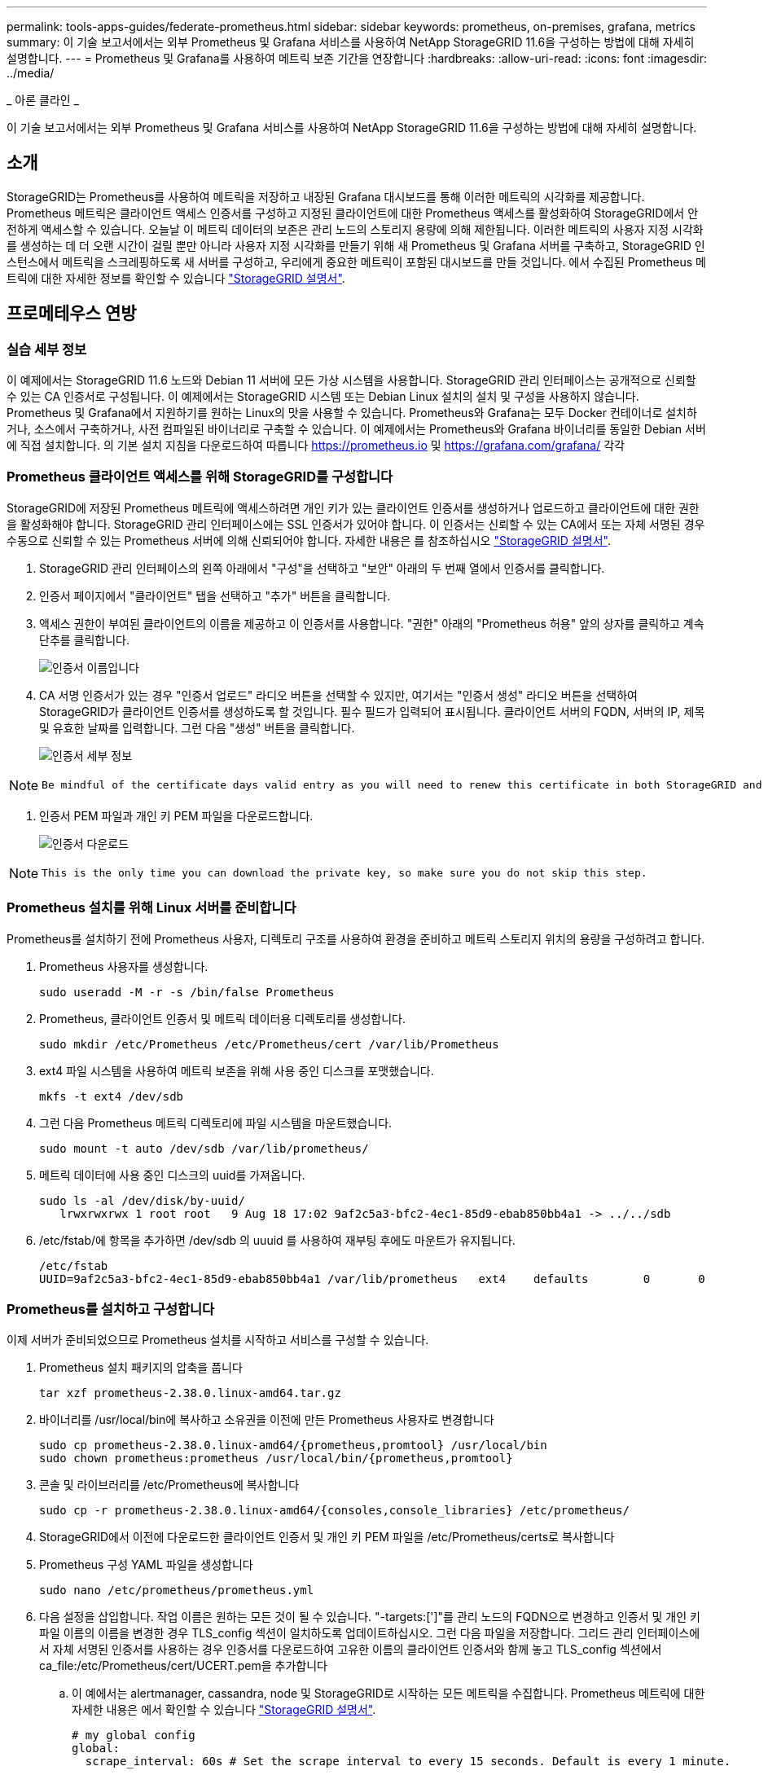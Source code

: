 ---
permalink: tools-apps-guides/federate-prometheus.html 
sidebar: sidebar 
keywords: prometheus, on-premises, grafana, metrics 
summary: 이 기술 보고서에서는 외부 Prometheus 및 Grafana 서비스를 사용하여 NetApp StorageGRID 11.6을 구성하는 방법에 대해 자세히 설명합니다. 
---
= Prometheus 및 Grafana를 사용하여 메트릭 보존 기간을 연장합니다
:hardbreaks:
:allow-uri-read: 
:icons: font
:imagesdir: ../media/


[role="lead"]
_ 아론 클라인 _

이 기술 보고서에서는 외부 Prometheus 및 Grafana 서비스를 사용하여 NetApp StorageGRID 11.6을 구성하는 방법에 대해 자세히 설명합니다.



== 소개

StorageGRID는 Prometheus를 사용하여 메트릭을 저장하고 내장된 Grafana 대시보드를 통해 이러한 메트릭의 시각화를 제공합니다. Prometheus 메트릭은 클라이언트 액세스 인증서를 구성하고 지정된 클라이언트에 대한 Prometheus 액세스를 활성화하여 StorageGRID에서 안전하게 액세스할 수 있습니다. 오늘날 이 메트릭 데이터의 보존은 관리 노드의 스토리지 용량에 의해 제한됩니다. 이러한 메트릭의 사용자 지정 시각화를 생성하는 데 더 오랜 시간이 걸릴 뿐만 아니라 사용자 지정 시각화를 만들기 위해 새 Prometheus 및 Grafana 서버를 구축하고, StorageGRID 인스턴스에서 메트릭을 스크레핑하도록 새 서버를 구성하고, 우리에게 중요한 메트릭이 포함된 대시보드를 만들 것입니다. 에서 수집된 Prometheus 메트릭에 대한 자세한 정보를 확인할 수 있습니다 https://docs.netapp.com/us-en/storagegrid-116/monitor/commonly-used-prometheus-metrics.html["StorageGRID 설명서"^].



== 프로메테우스 연방



=== 실습 세부 정보

이 예제에서는 StorageGRID 11.6 노드와 Debian 11 서버에 모든 가상 시스템을 사용합니다. StorageGRID 관리 인터페이스는 공개적으로 신뢰할 수 있는 CA 인증서로 구성됩니다. 이 예제에서는 StorageGRID 시스템 또는 Debian Linux 설치의 설치 및 구성을 사용하지 않습니다. Prometheus 및 Grafana에서 지원하기를 원하는 Linux의 맛을 사용할 수 있습니다. Prometheus와 Grafana는 모두 Docker 컨테이너로 설치하거나, 소스에서 구축하거나, 사전 컴파일된 바이너리로 구축할 수 있습니다. 이 예제에서는 Prometheus와 Grafana 바이너리를 동일한 Debian 서버에 직접 설치합니다. 의 기본 설치 지침을 다운로드하여 따릅니다 https://prometheus.io[] 및 https://grafana.com/grafana/[] 각각



=== Prometheus 클라이언트 액세스를 위해 StorageGRID를 구성합니다

StorageGRID에 저장된 Prometheus 메트릭에 액세스하려면 개인 키가 있는 클라이언트 인증서를 생성하거나 업로드하고 클라이언트에 대한 권한을 활성화해야 합니다. StorageGRID 관리 인터페이스에는 SSL 인증서가 있어야 합니다. 이 인증서는 신뢰할 수 있는 CA에서 또는 자체 서명된 경우 수동으로 신뢰할 수 있는 Prometheus 서버에 의해 신뢰되어야 합니다. 자세한 내용은 를 참조하십시오 https://docs.netapp.com/us-en/storagegrid-116/admin/configuring-administrator-client-certificates.html["StorageGRID 설명서"].

. StorageGRID 관리 인터페이스의 왼쪽 아래에서 "구성"을 선택하고 "보안" 아래의 두 번째 열에서 인증서를 클릭합니다.
. 인증서 페이지에서 "클라이언트" 탭을 선택하고 "추가" 버튼을 클릭합니다.
. 액세스 권한이 부여된 클라이언트의 이름을 제공하고 이 인증서를 사용합니다. "권한" 아래의 "Prometheus 허용" 앞의 상자를 클릭하고 계속 단추를 클릭합니다.
+
image:prometheus/cert_name.png["인증서 이름입니다"]

. CA 서명 인증서가 있는 경우 "인증서 업로드" 라디오 버튼을 선택할 수 있지만, 여기서는 "인증서 생성" 라디오 버튼을 선택하여 StorageGRID가 클라이언트 인증서를 생성하도록 할 것입니다. 필수 필드가 입력되어 표시됩니다. 클라이언트 서버의 FQDN, 서버의 IP, 제목 및 유효한 날짜를 입력합니다. 그런 다음 "생성" 버튼을 클릭합니다.
+
image:prometheus/cert_detail.png["인증서 세부 정보"]



[NOTE]
====
 Be mindful of the certificate days valid entry as you will need to renew this certificate in both StorageGRID and the Prometheus server before it expires to maintain uninterrupted collection.
====
. 인증서 PEM 파일과 개인 키 PEM 파일을 다운로드합니다.
+
image:prometheus/cert_download.png["인증서 다운로드"]



[NOTE]
====
 This is the only time you can download the private key, so make sure you do not skip this step.
====


=== Prometheus 설치를 위해 Linux 서버를 준비합니다

Prometheus를 설치하기 전에 Prometheus 사용자, 디렉토리 구조를 사용하여 환경을 준비하고 메트릭 스토리지 위치의 용량을 구성하려고 합니다.

. Prometheus 사용자를 생성합니다.
+
[source, console]
----
sudo useradd -M -r -s /bin/false Prometheus
----
. Prometheus, 클라이언트 인증서 및 메트릭 데이터용 디렉토리를 생성합니다.
+
[source, console]
----
sudo mkdir /etc/Prometheus /etc/Prometheus/cert /var/lib/Prometheus
----
. ext4 파일 시스템을 사용하여 메트릭 보존을 위해 사용 중인 디스크를 포맷했습니다.
+
[listing]
----
mkfs -t ext4 /dev/sdb
----
. 그런 다음 Prometheus 메트릭 디렉토리에 파일 시스템을 마운트했습니다.
+
[listing]
----
sudo mount -t auto /dev/sdb /var/lib/prometheus/
----
. 메트릭 데이터에 사용 중인 디스크의 uuid를 가져옵니다.
+
[listing]
----
sudo ls -al /dev/disk/by-uuid/
   lrwxrwxrwx 1 root root   9 Aug 18 17:02 9af2c5a3-bfc2-4ec1-85d9-ebab850bb4a1 -> ../../sdb
----
. /etc/fstab/에 항목을 추가하면 /dev/sdb 의 uuuid 를 사용하여 재부팅 후에도 마운트가 유지됩니다.
+
[listing]
----
/etc/fstab
UUID=9af2c5a3-bfc2-4ec1-85d9-ebab850bb4a1 /var/lib/prometheus	ext4	defaults	0	0
----




=== Prometheus를 설치하고 구성합니다

이제 서버가 준비되었으므로 Prometheus 설치를 시작하고 서비스를 구성할 수 있습니다.

. Prometheus 설치 패키지의 압축을 풉니다
+
[source, console]
----
tar xzf prometheus-2.38.0.linux-amd64.tar.gz
----
. 바이너리를 /usr/local/bin에 복사하고 소유권을 이전에 만든 Prometheus 사용자로 변경합니다
+
[source, console]
----
sudo cp prometheus-2.38.0.linux-amd64/{prometheus,promtool} /usr/local/bin
sudo chown prometheus:prometheus /usr/local/bin/{prometheus,promtool}
----
. 콘솔 및 라이브러리를 /etc/Prometheus에 복사합니다
+
[source, console]
----
sudo cp -r prometheus-2.38.0.linux-amd64/{consoles,console_libraries} /etc/prometheus/
----
. StorageGRID에서 이전에 다운로드한 클라이언트 인증서 및 개인 키 PEM 파일을 /etc/Prometheus/certs로 복사합니다
. Prometheus 구성 YAML 파일을 생성합니다
+
[source, console]
----
sudo nano /etc/prometheus/prometheus.yml
----
. 다음 설정을 삽입합니다. 작업 이름은 원하는 모든 것이 될 수 있습니다. "-targets:[']"를 관리 노드의 FQDN으로 변경하고 인증서 및 개인 키 파일 이름의 이름을 변경한 경우 TLS_config 섹션이 일치하도록 업데이트하십시오. 그런 다음 파일을 저장합니다. 그리드 관리 인터페이스에서 자체 서명된 인증서를 사용하는 경우 인증서를 다운로드하여 고유한 이름의 클라이언트 인증서와 함께 놓고 TLS_config 섹션에서 ca_file:/etc/Prometheus/cert/UCERT.pem을 추가합니다
+
.. 이 예에서는 alertmanager, cassandra, node 및 StorageGRID로 시작하는 모든 메트릭을 수집합니다. Prometheus 메트릭에 대한 자세한 내용은 에서 확인할 수 있습니다 https://docs.netapp.com/us-en/storagegrid-116/monitor/commonly-used-prometheus-metrics.html["StorageGRID 설명서"^].
+
[source, yaml]
----
# my global config
global:
  scrape_interval: 60s # Set the scrape interval to every 15 seconds. Default is every 1 minute.

scrape_configs:
  - job_name: 'StorageGRID'
    honor_labels: true
    scheme: https
    metrics_path: /federate
    scrape_interval: 60s
    scrape_timeout: 30s
    tls_config:
      cert_file: /etc/prometheus/cert/certificate.pem
      key_file: /etc/prometheus/cert/private_key.pem
    params:
      match[]:
        - '{__name__=~"alertmanager_.*|cassandra_.*|node_.*|storagegrid_.*"}'
    static_configs:
    - targets: ['sgdemo-rtp.netapp.com:9091']
----




[NOTE]
====
그리드 관리 인터페이스에서 자체 서명된 인증서를 사용하는 경우 인증서를 다운로드하여 고유한 이름의 클라이언트 인증서와 함께 배치합니다. TLS_config 섹션에서 클라이언트 인증서 및 개인 키 줄 위에 인증서를 추가합니다

....
        ca_file: /etc/prometheus/cert/UIcert.pem
....
====
. /etc/Prometheus 및 /var/lib/Prometheus에 있는 모든 파일 및 디렉토리의 소유권을 Prometheus 사용자로 변경합니다
+
[source, console]
----
sudo chown -R prometheus:prometheus /etc/prometheus/
sudo chown -R prometheus:prometheus /var/lib/prometheus/
----
. /etc/systemd/system에서 Prometheus 서비스 파일을 생성합니다
+
[source, console]
----
sudo nano /etc/systemd/system/prometheus.service
----
. 다음 줄을 삽입하고 메트릭 데이터의 보존 기간을 1년으로 설정하는 #- storage.tsdb.retention.time=1y#를 확인합니다. 또는 #- storage.sdb.retention.size=300GiB#를 사용하여 스토리지 제한에 따라 기본 보존을 수행할 수도 있습니다. 메트릭 보존을 설정할 수 있는 유일한 위치입니다.
+
[source, console]
----
[Unit]
Description=Prometheus Time Series Collection and Processing Server
Wants=network-online.target
After=network-online.target

[Service]
User=prometheus
Group=prometheus
Type=simple
ExecStart=/usr/local/bin/prometheus \
        --config.file /etc/prometheus/prometheus.yml \
        --storage.tsdb.path /var/lib/prometheus/ \
        --storage.tsdb.retention.time=1y \
        --web.console.templates=/etc/prometheus/consoles \
        --web.console.libraries=/etc/prometheus/console_libraries

[Install]
WantedBy=multi-user.target
----
. 새 Prometheus 서비스를 등록하려면 시스템 서비스를 다시 로드하십시오. 그런 다음 Prometheus 서비스를 시작하고 활성화합니다.
+
[source, console]
----
sudo systemctl daemon-reload
sudo systemctl start prometheus
sudo systemctl enable prometheus
----
. 서비스가 올바르게 실행되는지 확인합니다
+
[source, console]
----
sudo systemctl status prometheus
----
+
[listing]
----
● prometheus.service - Prometheus Time Series Collection and Processing Server
     Loaded: loaded (/etc/systemd/system/prometheus.service; enabled; vendor preset: enabled)
     Active: active (running) since Mon 2022-08-22 15:14:24 EDT; 2s ago
   Main PID: 6498 (prometheus)
      Tasks: 13 (limit: 28818)
     Memory: 107.7M
        CPU: 1.143s
     CGroup: /system.slice/prometheus.service
             └─6498 /usr/local/bin/prometheus --config.file /etc/prometheus/prometheus.yml --storage.tsdb.path /var/lib/prometheus/ --web.console.templates=/etc/prometheus/consoles --web.con>

Aug 22 15:14:24 aj-deb-prom01 prometheus[6498]: ts=2022-08-22T19:14:24.510Z caller=head.go:544 level=info component=tsdb msg="Replaying WAL, this may take a while"
Aug 22 15:14:24 aj-deb-prom01 prometheus[6498]: ts=2022-08-22T19:14:24.816Z caller=head.go:615 level=info component=tsdb msg="WAL segment loaded" segment=0 maxSegment=1
Aug 22 15:14:24 aj-deb-prom01 prometheus[6498]: ts=2022-08-22T19:14:24.816Z caller=head.go:615 level=info component=tsdb msg="WAL segment loaded" segment=1 maxSegment=1
Aug 22 15:14:24 aj-deb-prom01 prometheus[6498]: ts=2022-08-22T19:14:24.816Z caller=head.go:621 level=info component=tsdb msg="WAL replay completed" checkpoint_replay_duration=55.57µs wal_rep>
Aug 22 15:14:24 aj-deb-prom01 prometheus[6498]: ts=2022-08-22T19:14:24.831Z caller=main.go:997 level=info fs_type=EXT4_SUPER_MAGIC
Aug 22 15:14:24 aj-deb-prom01 prometheus[6498]: ts=2022-08-22T19:14:24.831Z caller=main.go:1000 level=info msg="TSDB started"
Aug 22 15:14:24 aj-deb-prom01 prometheus[6498]: ts=2022-08-22T19:14:24.831Z caller=main.go:1181 level=info msg="Loading configuration file" filename=/etc/prometheus/prometheus.yml
Aug 22 15:14:24 aj-deb-prom01 prometheus[6498]: ts=2022-08-22T19:14:24.832Z caller=main.go:1218 level=info msg="Completed loading of configuration file" filename=/etc/prometheus/prometheus.y>
Aug 22 15:14:24 aj-deb-prom01 prometheus[6498]: ts=2022-08-22T19:14:24.832Z caller=main.go:961 level=info msg="Server is ready to receive web requests."
Aug 22 15:14:24 aj-deb-prom01 prometheus[6498]: ts=2022-08-22T19:14:24.832Z caller=manager.go:941 level=info component="rule manager" msg="Starting rule manager..."
----
. 이제 Prometheus 서버의 UI로 이동할 수 있습니다 http://Prometheus-server:9090[] UI를 참조하십시오
+
image:prometheus/prometheus_ui.png["Prometheus UI 페이지"]

. "상태" 대상 아래에서 Prometheus.yml에서 구성한 StorageGRID 끝점의 상태를 볼 수 있습니다
+
image:prometheus/prometheus_targets.png["Prometheus 상태 메뉴"]

+
image:prometheus/prometheus_target_status.png["Prometheus 대상 페이지"]

. 그래프 페이지에서 테스트 쿼리를 실행하고 데이터가 스크레핑되었는지 확인할 수 있습니다. 예를 들어 쿼리 표시줄에 "StorageGrid_node_cpu_Utilization_percentage"를 입력하고 실행 단추를 클릭합니다.
+
image:prometheus/prometheus_execute.png["Prometheus 쿼리가 실행됩니다"]





== Grafana 설치 및 구성

Prometheus가 설치되고 작동되었으므로 Grafana 설치 및 대시보드 구성으로 이동할 수 있습니다



=== Grafana 인스턴션

. Grafana의 최신 Enterprise Edition을 설치합니다
+
[source, console]
----
sudo apt-get install -y apt-transport-https
sudo apt-get install -y software-properties-common wget
sudo wget -q -O /usr/share/keyrings/grafana.key https://packages.grafana.com/gpg.key
----
. 안정적인 릴리스를 위해 이 리포지토리를 추가합니다.
+
[source, console]
----
echo "deb [signed-by=/usr/share/keyrings/grafana.key] https://packages.grafana.com/enterprise/deb stable main" | sudo tee -a /etc/apt/sources.list.d/grafana.list
----
. 리포지토리를 추가한 후
+
[source, console]
----
sudo apt-get update
sudo apt-get install grafana-enterprise
----
. 새 이식편 서비스를 등록하려면 시스템 서비스를 다시 로드하십시오. 그런 다음 Grafana 서비스를 시작 및 활성화합니다.
+
[source, console]
----
sudo systemctl daemon-reload
sudo systemctl start grafana-server
sudo systemctl enable grafana-server.service
----
. Grafana가 이제 설치 및 실행 중입니다. 브라우저를 열고 HTTP://Prometheus-server:3000을 열면 Grafana 로그인 페이지가 표시됩니다.
. 기본 로그인 자격 증명은 admin/admin이며, 메시지가 표시되면 새 암호를 설정해야 합니다.




=== StorageGRID에 대한 Grafana 대시보드를 생성합니다

Grafana와 Prometheus가 설치 및 실행되었으므로 이제 데이터 소스를 생성하고 대시보드를 구축하여 두 가지를 연결할 시간입니다

. 왼쪽 창에서 "구성"을 확장하고 "데이터 소스"를 선택한 다음 "데이터 소스 추가" 버튼을 클릭합니다
. Prometheus는 최고의 데이터 소스 중 하나가 될 것입니다. 그렇지 않은 경우 검색 표시줄을 사용하여 "Prometheus"를 찾습니다.
. Prometheus 인스턴스의 URL과 Prometheus 간격에 맞게 스크레핑 간격을 입력하여 Prometheus 소스를 구성합니다. Prometheus에서 경고 관리자를 구성하지 않았기 때문에 알림 섹션도 비활성화했습니다.
+
image:prometheus/grafana_prometheus_conf.png["이식편 프로메테우스(Grafana Prometheus) 구성"]

. 원하는 설정을 입력한 후 아래로 스크롤하여 "Save & Test(저장 및 테스트)"를 클릭합니다.
. 구성 테스트가 완료되면 탐색 버튼을 클릭합니다.
+
.. 탐색 창에서 Prometheus를 "StorageGrid_node_cpu_Utilization_percentage"로 테스트한 것과 동일한 메트릭을 사용하고 "쿼리 실행" 단추를 클릭할 수 있습니다
+
image:prometheus/grafana_source_explore.png["이식편 프로메테우스(Grafana Prometheus) 지표 살펴보기"]



. 이제 데이터 소스가 구성되었으므로 대시보드를 생성할 수 있습니다.
+
.. 왼쪽 창에서 "대시보드"를 확장하고 "+새 대시보드"를 선택합니다.
.. "Add a new panel(새 패널 추가)"을 선택합니다.
.. 메트릭을 선택하여 새 패널을 구성합니다. 다시 "StorageGrid_node_cpu_Utilization_percentage"를 사용하고, 패널 제목을 입력하고, 하단에 있는 "Options"를 확장하고, 범례를 사용자 지정으로 변경하려면 "{{instance}"를 입력하고, 오른쪽 창에 "Standard options"에서 "Unit"을 "Misc/Percent(0-100)"로 설정합니다. 그런 다음 "적용"을 클릭하여 패널을 대시보드에 저장합니다.
+
image:prometheus/grafana_panel_conf.png["이식편 패널을 구성합니다"]



. 원하는 각 메트릭에 대해 이러한 대시보드를 계속 구축할 수 있지만 다행히 StorageGRID에는 사용자 지정 대시보드에 복사할 수 있는 패널이 포함된 대시보드가 이미 있습니다.
+
.. StorageGRID 관리 인터페이스의 왼쪽 창에서 "지원"을 선택하고 "도구" 열 아래쪽에서 "메트릭"을 클릭합니다.
.. 메트릭스 내에서 중간 열의 맨 위에 있는 "Grid" 링크를 선택하겠습니다.
+
image:prometheus/storagegrid_metrics.png["StorageGRID 메트릭"]

.. Grid 대시보드에서 "Storage Used - Object Metadata" 패널을 선택합니다. 작은 아래쪽 화살표 및 패널 제목 끝을 클릭하여 메뉴를 드롭다운합니다. 이 메뉴에서 "검사" 및 "패널 JSON"을 선택합니다.
+
image:prometheus/storagegrid_dashboard_insp.png["StorageGRID 대시보드"]

.. JSON 코드를 복사하고 창을 닫습니다.
+
image:prometheus/storagegrid_panel_inspect.png["StorageGRID JSON을 참조하십시오"]

.. 새 대시보드에서 아이콘을 클릭하여 새 패널을 추가합니다.
+
image:prometheus/grafana_add_panel.png["이식편 추가 패널"]

.. 변경하지 않고 새 패널을 적용합니다
.. StorageGRID 패널과 마찬가지로 JSON을 검사하십시오. JSON 코드를 모두 제거하고 StorageGRID 패널에서 복사한 코드로 교체합니다.
+
image:prometheus/grafana_panel_inspect.png["이식편 검사 패널"]

.. 새 패널을 편집하면 오른쪽에 "migrate(마이그레이션)" 버튼이 있는 Migration(마이그레이션) 메시지가 표시됩니다. 버튼을 클릭한 다음 "적용" 버튼을 클릭합니다.
+
image:prometheus/grafana_panel_edit_menu.png["이식편 편집 패널 메뉴"]

+
image:prometheus/grafana_panel_edit.png["이식편 편집 패널"]



. 모든 패널이 제자리에 있고 원하는 대로 구성되면 오른쪽 위에 있는 디스크 아이콘을 클릭하여 대시보드를 저장하고 대시보드에 이름을 지정합니다.




=== 결론

이제 Prometheus 서버에 맞춤형 데이터 보존 및 스토리지 용량을 추가할 수 있습니다. 이를 통해 운영 관련 메트릭이 포함된 자체 대시보드를 지속적으로 구축할 수 있습니다. 에서 수집된 Prometheus 메트릭에 대한 자세한 정보를 확인할 수 있습니다 https://docs.netapp.com/us-en/storagegrid-116/monitor/commonly-used-prometheus-metrics.html["StorageGRID 설명서"^].
